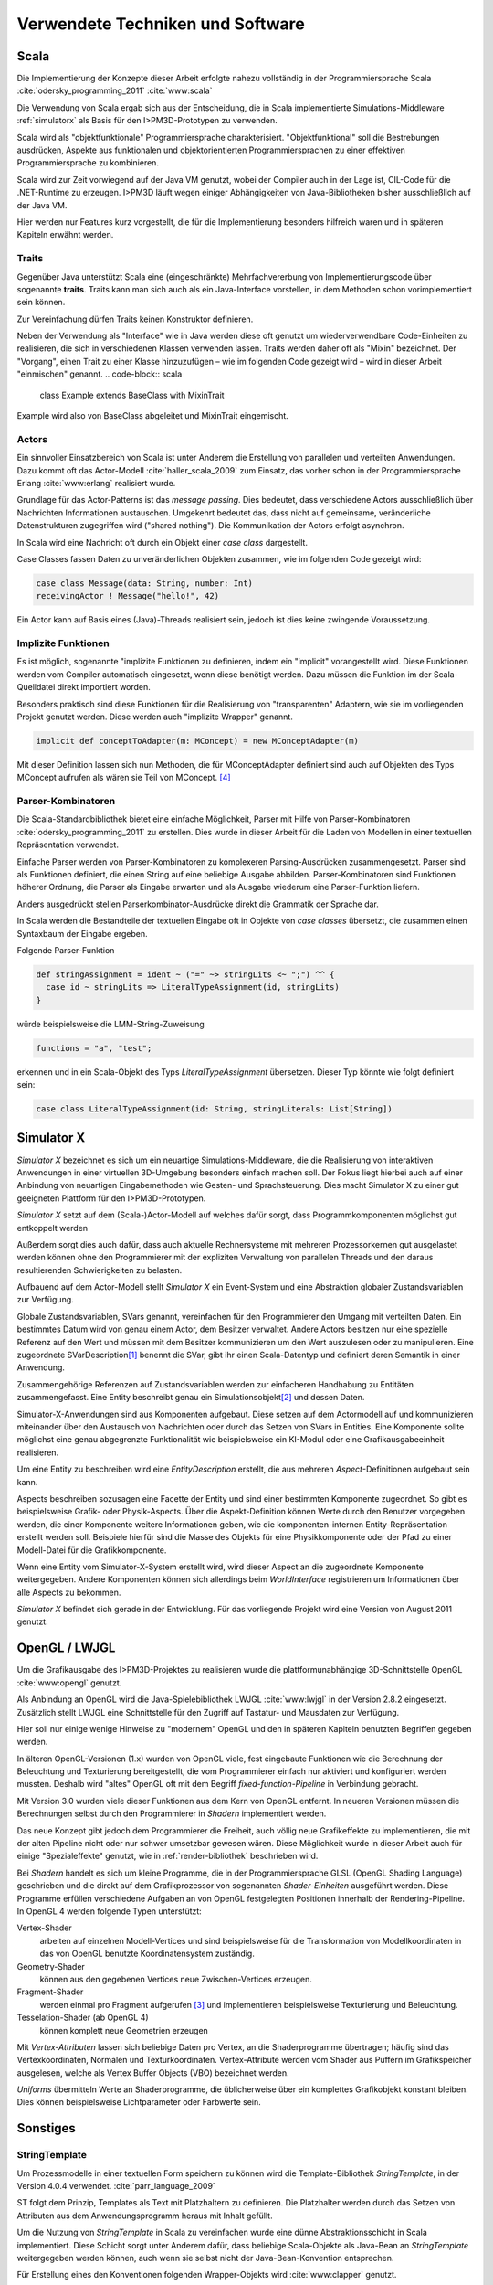 *********************************
Verwendete Techniken und Software
*********************************

Scala
*****

Die Implementierung der Konzepte dieser Arbeit erfolgte nahezu vollständig in der Programmiersprache Scala :cite:`odersky_programming_2011` :cite:`www:scala` 

Die Verwendung von Scala ergab sich aus der Entscheidung, die in Scala implementierte Simulations-Middleware :ref:`simulatorx` als Basis für den I>PM3D-Prototypen zu verwenden. 

Scala wird als "objektfunktionale" Programmiersprache charakterisiert. "Objektfunktional" soll die Bestrebungen ausdrücken, Aspekte aus funktionalen und objektorientierten Programmiersprachen zu einer effektiven Programmiersprache zu kombinieren.

Scala wird zur Zeit vorwiegend auf der Java VM genutzt, wobei der Compiler auch in der Lage ist, CIL-Code für die .NET-Runtime zu erzeugen. 
I>PM3D läuft wegen einiger Abhängigkeiten von Java-Bibliotheken bisher ausschließlich auf der Java VM.

Hier werden nur Features kurz vorgestellt, die für die Implementierung besonders hilfreich waren und in späteren Kapiteln erwähnt werden.


.. _traits:

Traits
------

Gegenüber Java unterstützt Scala eine (eingeschränkte) Mehrfachvererbung von Implementierungscode über sogenannte **traits**. 
Traits kann man sich auch als ein Java-Interface vorstellen, in dem Methoden schon vorimplementiert sein können.

Zur Vereinfachung dürfen Traits keinen Konstruktor definieren.

Neben der Verwendung als "Interface" wie in Java werden diese oft genutzt um wiederverwendbare Code-Einheiten zu realisieren, die sich in verschiedenen Klassen verwenden lassen. 
Traits werden daher oft als "Mixin" bezeichnet.
Der "Vorgang", einen Trait zu einer Klasse hinzuzufügen – wie im folgenden Code gezeigt wird – wird in dieser Arbeit "einmischen" genannt.
.. code-block:: scala

    class Example extends BaseClass with MixinTrait

Example wird also von BaseClass abgeleitet und MixinTrait eingemischt.

Actors
------

Ein sinnvoller Einsatzbereich von Scala ist unter Anderem die Erstellung von parallelen und verteilten Anwendungen.
Dazu kommt oft das Actor-Modell :cite:`haller_scala_2009` zum Einsatz, das vorher schon in der Programmiersprache Erlang :cite:`www:erlang` realisiert wurde.

Grundlage für das Actor-Patterns ist das *message passing*. 
Dies bedeutet, dass verschiedene Actors ausschließlich über Nachrichten Informationen austauschen.
Umgekehrt bedeutet das, dass nicht auf gemeinsame, veränderliche Datenstrukturen zugegriffen wird ("shared nothing"). 
Die Kommunikation der Actors erfolgt asynchron.

In Scala wird eine Nachricht oft durch ein Objekt einer *case class* dargestellt.

Case Classes fassen Daten zu unveränderlichen Objekten zusammen, wie im folgenden Code gezeigt wird:

.. code-block:: scala

    case class Message(data: String, number: Int)
    receivingActor ! Message("hello!", 42)

Ein Actor kann auf Basis eines (Java)-Threads realisiert sein, jedoch ist dies keine zwingende Voraussetzung. 


.. _implicit:

Implizite Funktionen
--------------------

Es ist möglich, sogenannte "implizite Funktionen zu definieren, indem ein "implicit" vorangestellt wird. 
Diese Funktionen werden vom Compiler automatisch eingesetzt, wenn diese benötigt werden. Dazu müssen die Funktion im der Scala-Quelldatei direkt importiert worden.

Besonders praktisch sind diese Funktionen für die Realisierung von "transparenten" Adaptern, wie sie im vorliegenden Projekt genutzt werden. 
Diese werden auch "implizite Wrapper" genannt.

.. code-block:: scala

    implicit def conceptToAdapter(m: MConcept) = new MConceptAdapter(m)

Mit dieser Definition lassen sich nun Methoden, die für MConceptAdapter definiert sind auch auf Objekten des Typs MConcept aufrufen als wären sie Teil von MConcept. [#f4]_


.. _parser-kombinatoren:

Parser-Kombinatoren
-------------------

Die Scala-Standardbibliothek bietet eine einfache Möglichkeit, Parser mit Hilfe von Parser-Kombinatoren :cite:`odersky_programming_2011` zu erstellen. 
Dies wurde in dieser Arbeit für die Laden von Modellen in einer textuellen Repräsentation verwendet. 

Einfache Parser werden von Parser-Kombinatoren zu komplexeren Parsing-Ausdrücken zusammengesetzt. Parser sind als Funktionen definiert, die einen String auf eine beliebige Ausgabe abbilden. 
Parser-Kombinatoren sind Funktionen höherer Ordnung, die Parser als Eingabe erwarten und als Ausgabe wiederum eine Parser-Funktion liefern.

Anders ausgedrückt stellen Parserkombinator-Ausdrücke direkt die Grammatik der Sprache dar.

In Scala werden die Bestandteile der textuellen Eingabe oft in Objekte von *case classes* übersetzt, die zusammen einen Syntaxbaum der Eingabe ergeben.

Folgende Parser-Funktion 

.. code-block:: scala

    def stringAssignment = ident ~ ("=" ~> stringLits <~ ";") ^^ {
      case id ~ stringLits => LiteralTypeAssignment(id, stringLits)
    }

würde beispielsweise die LMM-String-Zuweisung 

.. code-block:: java

    functions = "a", "test";

    
erkennen und in ein Scala-Objekt des Typs *LiteralTypeAssignment* übersetzen. Dieser Typ könnte wie folgt definiert sein:

.. code-block:: scala

    case class LiteralTypeAssignment(id: String, stringLiterals: List[String])


.. _simulatorx:

Simulator X
***********

*Simulator X* bezeichnet es sich um ein neuartige Simulations-Middleware, die die Realisierung von interaktiven Anwendungen in einer virtuellen 3D-Umgebung besonders einfach machen soll. 
Der Fokus liegt hierbei auch auf einer Anbindung von neuartigen Eingabemethoden wie Gesten- und Sprachsteuerung. Dies macht Simulator X zu einer gut geeigneten Plattform für den I>PM3D-Prototypen.

*Simulator X* setzt auf dem (Scala-)Actor-Modell auf welches dafür sorgt, dass Programmkomponenten möglichst gut entkoppelt werden

Außerdem sorgt dies auch dafür, dass auch aktuelle Rechnersysteme mit mehreren Prozessorkernen gut ausgelastet werden können ohne den Programmierer mit der expliziten Verwaltung von parallelen Threads und den daraus resultierenden Schwierigkeiten zu belasten.

Aufbauend auf dem Actor-Modell stellt *Simulator X* ein Event-System und eine Abstraktion globaler Zustandsvariablen zur Verfügung. 

Globale Zustandsvariablen, SVars genannt, vereinfachen für den Programmierer den Umgang mit verteilten Daten. Ein bestimmtes Datum wird von genau einem Actor, dem Besitzer verwaltet. Andere Actors besitzen nur eine spezielle Referenz auf den Wert und müssen mit dem Besitzer kommunizieren um den Wert auszulesen oder zu manipulieren.
Eine zugeordnete SVarDescription\ [#f1]_ benennt die SVar, gibt ihr einen Scala-Datentyp und definiert deren Semantik in einer Anwendung.

Zusammengehörige Referenzen auf Zustandsvariablen werden zur einfacheren Handhabung zu Entitäten zusammengefasst. Eine Entity beschreibt genau ein Simulationsobjekt\ [#f2]_ und dessen Daten. 

Simulator-X-Anwendungen sind aus Komponenten aufgebaut. Diese setzen auf dem Actormodell auf und kommunizieren miteinander über den Austausch von Nachrichten oder durch das Setzen von SVars in Entities.
Eine Komponente sollte möglichst eine genau abgegrenzte Funktionalität wie beispielsweise ein KI-Modul oder eine Grafikausgabeeinheit realisieren. 

Um eine Entity zu beschreiben wird eine *EntityDescription* erstellt, die aus mehreren *Aspect*-Definitionen aufgebaut sein kann.

Aspects beschreiben sozusagen eine Facette der Entity und sind einer bestimmten Komponente zugeordnet. So gibt es beispielsweise Grafik- oder Physik-Aspects.
Über die Aspekt-Definition können Werte durch den Benutzer vorgegeben werden, die einer Komponente weitere Informationen geben, wie die komponenten-internen Entity-Repräsentation erstellt werden soll.
Beispiele hierfür sind die Masse des Objekts für eine Physikkomponente oder der Pfad zu einer Modell-Datei für die Grafikkomponente.

Wenn eine Entity vom Simulator-X-System erstellt wird, wird dieser Aspect an die zugeordnete Komponente weitergegeben. 
Andere Komponenten können sich allerdings beim *WorldInterface* registrieren um Informationen über alle Aspects zu bekommen.

*Simulator X* befindet sich gerade in der Entwicklung. Für das vorliegende Projekt wird eine Version von August 2011 genutzt.

.. _opengl:

OpenGL / LWJGL
**************

Um die Grafikausgabe des I>PM3D-Projektes zu realisieren wurde die plattformunabhängige 3D-Schnittstelle OpenGL :cite:`www:opengl` genutzt. 

Als Anbindung an OpenGL wird die Java-Spielebibliothek LWJGL :cite:`www:lwjgl` in der Version 2.8.2 eingesetzt. 
Zusätzlich stellt LWJGL eine Schnittstelle für den Zugriff auf Tastatur- und Mausdaten zur Verfügung.

Hier soll nur einige wenige Hinweise zu "modernem" OpenGL und den in späteren Kapiteln benutzten Begriffen gegeben werden. 

In älteren OpenGL-Versionen (1.x) wurden von OpenGL viele, fest eingebaute Funktionen wie die Berechnung der Beleuchtung und Texturierung bereitgestellt, die vom Programmierer einfach nur aktiviert und konfiguriert werden mussten. 
Deshalb wird "altes" OpenGL oft mit dem Begriff *fixed-function-Pipeline* in Verbindung gebracht.

Mit Version 3.0 wurden viele dieser Funktionen aus dem Kern von OpenGL entfernt. In neueren Versionen müssen die Berechnungen selbst durch den Programmierer in *Shadern* implementiert werden. 

Das neue Konzept gibt jedoch dem Programmierer die Freiheit, auch völlig neue Grafikeffekte zu implementieren, die mit der alten Pipeline nicht oder nur schwer umsetzbar gewesen wären. 
Diese Möglichkeit wurde in dieser Arbeit auch für einige "Spezialeffekte" genutzt, wie in :ref:`render-bibliothek` beschrieben wird.

Bei *Shadern* handelt es sich um kleine Programme, die in der Programmiersprache GLSL (OpenGL Shading Language) geschrieben und die direkt auf dem Grafikprozessor von sogenannten *Shader-Einheiten* ausgeführt werden.
Diese Programme erfüllen verschiedene Aufgaben an von OpenGL festgelegten Positionen innerhalb der Rendering-Pipeline. In OpenGL 4 werden folgende Typen unterstützt:

Vertex-Shader  
    arbeiten auf einzelnen Modell-Vertices und sind beispielsweise für die Transformation von Modellkoordinaten in das von OpenGL benutzte Koordinatensystem zuständig.

Geometry-Shader
    können aus den gegebenen Vertices neue Zwischen-Vertices erzeugen.

Fragment-Shader 
    werden einmal pro Fragment aufgerufen [#f3]_ und implementieren beispielsweise Texturierung und Beleuchtung.

Tesselation-Shader (ab OpenGL 4)
    können komplett neue Geometrien erzeugen

Mit *Vertex-Attributen* lassen sich beliebige Daten pro Vertex, an die Shaderprogramme übertragen; häufig sind das Vertexkoordinaten, Normalen und Texturkoordinaten.
Vertex-Attribute werden vom Shader aus Puffern im Grafikspeicher ausgelesen, welche als Vertex Buffer Objects (VBO) bezeichnet werden.

*Uniforms* übermitteln Werte an Shaderprogramme, die üblicherweise über ein komplettes Grafikobjekt konstant bleiben. Dies können beispielsweise Lichtparameter oder Farbwerte sein.


Sonstiges
*********

.. _stringtemplate:

StringTemplate
--------------

Um Prozessmodelle in einer textuellen Form speichern zu können wird die Template-Bibliothek *StringTemplate*, in der Version 4.0.4 verwendet. :cite:`parr_language_2009` 

ST folgt dem Prinzip, Templates als Text mit Platzhaltern zu definieren. Die Platzhalter werden durch das Setzen von Attributen aus dem Anwendungsprogramm heraus mit Inhalt gefüllt.

Um die Nutzung von *StringTemplate* in Scala zu vereinfachen wurde eine dünne Abstraktionsschicht in Scala implementiert. 
Diese Schicht sorgt unter Anderem dafür, dass beliebige Scala-Objekte als Java-Bean an *StringTemplate* weitergegeben werden können, auch wenn sie selbst nicht der Java-Bean-Konvention entsprechen.

Für Erstellung eines den Konventionen folgenden Wrapper-Objekts wird :cite:`www:clapper` genutzt.

Beispiel für ein Template, dass eine String-Zuweisung in LMM produziert:


.. code-block:: scala

    val assignTemplate = "<attribName> = \"<value>\""
    val assignST = ST(assignTemplate)
    assignST.addAll(
        "attribName" -> "functions",
        "value" -> "test")
    val output = assignST.render


.. _simplex3d:

Simplex3D-Math
--------------

Im gesamten I>PM3D-Projekt wird die in Scala implementierte Mathematikbibliothek *Simplex3D-Math* in der Version 1.3 :cite:`www:simplex3d` genutzt. 

Durch die Bibliothek werden Matrizen, Vektoren und dazugehörige Utility-Funktionen bereitgestellt. Deren API orientiert sich weitgehend an der OpenGL Shading Language.

SLF4J / Logback
---------------

Für die Aufzeichnung von Logging-Informationen wird die Java-Logging-API *SLF4J* :cite:`www:slf4j` in der Version 1.6.4 mit Logback (1.0.0) als Implementierung eingesetzt. 
Um die Einbindung in Scala zu verbessern wurde ein eigener Wrapper für die SLF4J-API entwickelt.


.. [#f1] Beispiele für SVar-Typen: *Color*, *Transformation* oder *Mass*
.. [#f2] Dies könnte im Prozesseditor beispielsweise ein Modellelement wie ein Prozess oder eine Kontrollflusskante sein.
.. [#f3] Ein Fragment entspricht einem Pixel auf dem Bildschirm, wenn man Antialiasing vernachlässigt
.. [#f4] Dies wird (auch von offizieller Seite) als "Pimp my Library" bezeichnet. Näheres zu impliziten Funktionen: :cite:`odersky_programming_2011`
